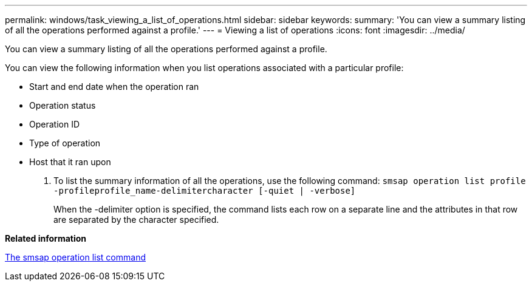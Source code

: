 ---
permalink: windows/task_viewing_a_list_of_operations.html
sidebar: sidebar
keywords: 
summary: 'You can view a summary listing of all the operations performed against a profile.'
---
= Viewing a list of operations
:icons: font
:imagesdir: ../media/

[.lead]
You can view a summary listing of all the operations performed against a profile.

You can view the following information when you list operations associated with a particular profile:

* Start and end date when the operation ran
* Operation status
* Operation ID
* Type of operation
* Host that it ran upon

. To list the summary information of all the operations, use the following command: `smsap operation list profile -profileprofile_name-delimitercharacter [-quiet | -verbose]`
+
When the -delimiter option is specified, the command lists each row on a separate line and the attributes in that row are separated by the character specified.

*Related information*

xref:reference_the_smosmsapoperation_list_command.adoc[The smsap operation list command]
